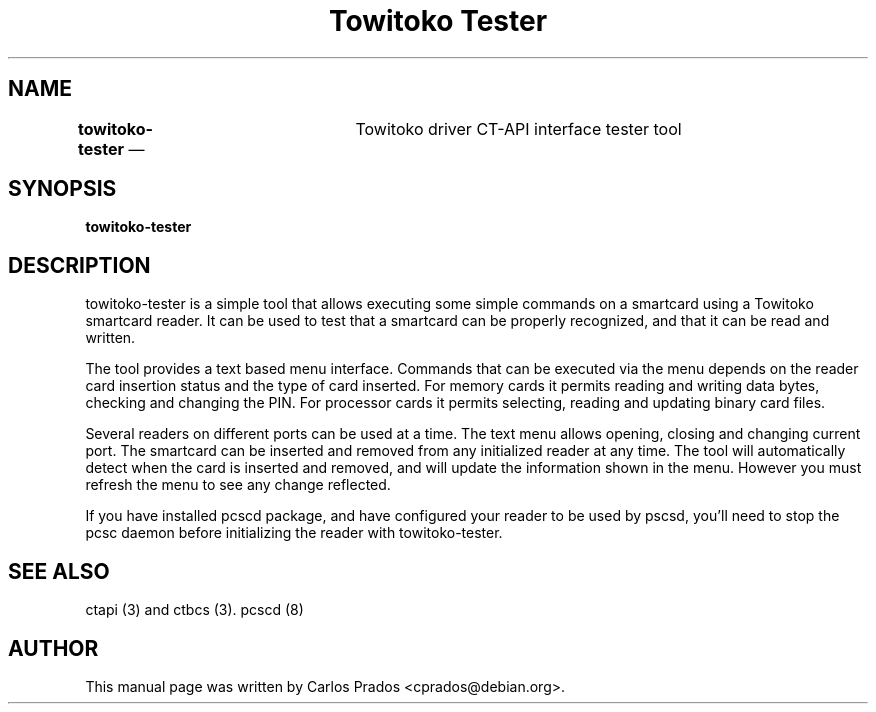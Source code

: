 .\" This -*- nroff -*- file has been generated from
.\" DocBook SGML with docbook-to-man on Debian GNU/Linux.
...\"
...\"	transcript compatibility for postscript use.
...\"
...\"	synopsis:  .P! <file.ps>
...\"
.de P!
\\&.
.fl			\" force out current output buffer
\\!%PB
\\!/showpage{}def
...\" the following is from Ken Flowers -- it prevents dictionary overflows
\\!/tempdict 200 dict def tempdict begin
.fl			\" prolog
.sy cat \\$1\" bring in postscript file
...\" the following line matches the tempdict above
\\!end % tempdict %
\\!PE
\\!.
.sp \\$2u	\" move below the image
..
.de pF
.ie     \\*(f1 .ds f1 \\n(.f
.el .ie \\*(f2 .ds f2 \\n(.f
.el .ie \\*(f3 .ds f3 \\n(.f
.el .ie \\*(f4 .ds f4 \\n(.f
.el .tm ? font overflow
.ft \\$1
..
.de fP
.ie     !\\*(f4 \{\
.	ft \\*(f4
.	ds f4\"
'	br \}
.el .ie !\\*(f3 \{\
.	ft \\*(f3
.	ds f3\"
'	br \}
.el .ie !\\*(f2 \{\
.	ft \\*(f2
.	ds f2\"
'	br \}
.el .ie !\\*(f1 \{\
.	ft \\*(f1
.	ds f1\"
'	br \}
.el .tm ? font underflow
..
.ds f1\"
.ds f2\"
.ds f3\"
.ds f4\"
'\" t 
.ta 8n 16n 24n 32n 40n 48n 56n 64n 72n  
.TH "Towitoko Tester" "1" 
.SH "NAME" 
\fBtowitoko-tester\fR  \(em 	Towitoko driver CT-API interface tester tool 
 
.SH "SYNOPSIS" 
.PP 
\fBtowitoko-tester\fP 
.SH "DESCRIPTION" 
.PP 
towitoko-tester is a simple tool that allows executing some  
simple commands on a smartcard using a Towitoko smartcard reader. 
It can be used to test that a smartcard can be properly recognized,  
and that it can be read and written. 
 
.PP 
The tool provides a text based menu interface. Commands that can be  
executed via the menu depends on the reader card insertion status  
and the type of card inserted. For memory cards it permits reading  
and writing data bytes, checking and changing the PIN. For processor  
cards it permits selecting, reading and updating binary card files. 
 
.PP 
Several readers on different ports can be used at a time. The text 
menu allows opening, closing and changing current port. The smartcard  
can be inserted and removed from any initialized reader at any time.  
The tool will automatically detect when the card is inserted and  
removed, and will update the information shown in the menu. However  
you must refresh the menu to see any change reflected. 
 
.PP 
If you have installed pcscd package, and have configured your reader 
to be used by pscsd, you'll need to stop the pcsc daemon before  
initializing the reader with towitoko-tester. 
 
.SH "SEE ALSO" 
.PP 
ctapi (3) and ctbcs (3). pcscd (8) 
.SH "AUTHOR" 
.PP 
This manual page was written by Carlos Prados  
<cprados@debian.org>. 
 
...\" created by instant / docbook-to-man, Sat 31 Aug 2002, 00:33 

